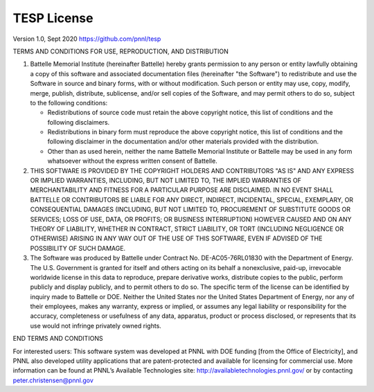 ============
TESP License
============

Version 1.0, Sept 2020
https://github.com/pnnl/tesp

TERMS AND CONDITIONS FOR USE, REPRODUCTION, AND DISTRIBUTION

1. Battelle Memorial Institute (hereinafter Battelle) hereby grants
   permission to any person or entity lawfully obtaining a copy of
   this software and associated documentation files (hereinafter "the
   Software") to redistribute and use the Software in source and
   binary forms, with or without modification.  Such person or entity
   may use, copy, modify, merge, publish, distribute, sublicense,
   and/or sell copies of the Software, and may permit others to do so,
   subject to the following conditions:

   * Redistributions of source code must retain the above copyright notice, this list of conditions and the following disclaimers.

   * Redistributions in binary form must reproduce the above copyright notice, this list of conditions and the following disclaimer in the documentation and/or other materials provided with the distribution.

   * Other than as used herein, neither the name Battelle Memorial Institute or Battelle may be used in any form whatsoever without the express written consent of Battelle.

2. THIS SOFTWARE IS PROVIDED BY THE COPYRIGHT HOLDERS AND CONTRIBUTORS
   "AS IS" AND ANY EXPRESS OR IMPLIED WARRANTIES, INCLUDING, BUT NOT
   LIMITED TO, THE IMPLIED WARRANTIES OF MERCHANTABILITY AND FITNESS FOR
   A PARTICULAR PURPOSE ARE DISCLAIMED. IN NO EVENT SHALL BATTELLE OR
   CONTRIBUTORS BE LIABLE FOR ANY DIRECT, INDIRECT, INCIDENTAL, SPECIAL,
   EXEMPLARY, OR CONSEQUENTIAL DAMAGES (INCLUDING, BUT NOT LIMITED TO,
   PROCUREMENT OF SUBSTITUTE GOODS OR SERVICES; LOSS OF USE, DATA, OR
   PROFITS; OR BUSINESS INTERRUPTION) HOWEVER CAUSED AND ON ANY THEORY
   OF LIABILITY, WHETHER IN CONTRACT, STRICT LIABILITY, OR TORT (INCLUDING
   NEGLIGENCE OR OTHERWISE) ARISING IN ANY WAY OUT OF THE USE OF THIS
   SOFTWARE, EVEN IF ADVISED OF THE POSSIBILITY OF SUCH DAMAGE.


3. The Software was produced by Battelle under Contract No.
   DE-AC05-76RL01830 with the Department of Energy.  The U.S. Government
   is granted for itself and others acting on its behalf a nonexclusive,
   paid-up, irrevocable worldwide license in this data to reproduce,
   prepare derivative works, distribute copies to the public, perform
   publicly and display publicly, and to permit others to do so.  The
   specific term of the license can be identified by inquiry made to
   Battelle or DOE.  Neither the United States nor the United States
   Department of Energy, nor any of their employees, makes any warranty,
   express or implied, or assumes any legal liability or responsibility
   for the accuracy, completeness or usefulness of any data, apparatus,
   product or process disclosed, or represents that its use would not
   infringe privately owned rights.

END TERMS AND CONDITIONS

For interested users:  This software system was developed at PNNL with DOE funding [from the Office of Electricity], and PNNL also developed utility applications that are patent-protected and available for licensing for commercial use. More information can be found at PNNL’s Available Technologies site: http://availabletechnologies.pnnl.gov/ or by contacting peter.christensen@pnnl.gov